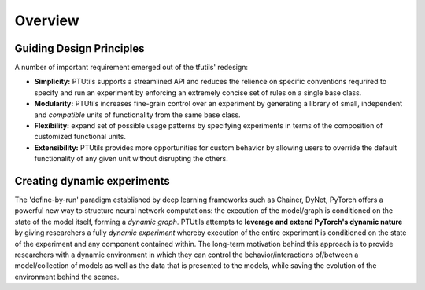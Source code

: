 Overview
========

Guiding Design Principles
-------------------------
A number of important requirement emerged out of the tfutils' redesign:

- **Simplicity:**  PTUtils supports a streamlined API and reduces the relience on specific conventions requrired to specify and run an experiment by enforcing an extremely concise set of rules on a single base class.

- **Modularity:** PTUtils increases fine-grain control over an experiment by generating a library of small, independent and *compatible* units of functionality from the same base class.

- **Flexibility:** expand set of possible usage patterns by specifying experiments in terms of the composition of customized functional units.

- **Extensibility:** PTUtils provides more opportunities for custom behavior by allowing users to override the default functionality of any given unit without disrupting the others.


Creating dynamic experiments
----------------------------
The 'define-by-run' paradigm established by deep learning frameworks such as Chainer, DyNet, PyTorch offers a powerful new way to structure neural network computations: the execution of the model/graph is conditioned on the state of the model itself, forming a *dynamic graph*. PTUtils attempts to **leverage and extend PyTorch's dynamic nature** by giving researchers a fully *dynamic experiment* whereby execution of the entire experiment is conditioned on the state of the experiment and any component contained within. The long-term motivation behind this approach is to provide researchers with a dynamic environment in which they can control the behavior/interactions of/between a model/collection of models as well as the data that is presented to the models, while saving the evolution of the environment behind the scenes.